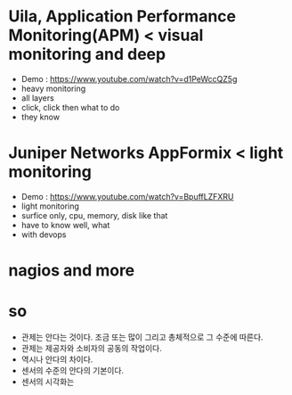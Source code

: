 * Uila, Application Performance Monitoring(APM) < visual monitoring and deep

- Demo : https://www.youtube.com/watch?v=d1PeWccQZ5g
- heavy monitoring
- all layers
- click, click then what to do
- they know

* Juniper Networks AppFormix < light monitoring

- Demo : https://www.youtube.com/watch?v=BpuffLZFXRU
- light monitoring
- surfice only, cpu, memory, disk like that
- have to know well, what 
- with devops

* nagios and more

* so

- 관제는 안다는 것이다. 조금 또는 많이 그리고 총체적으로 그 수준에 따른다.
- 관제는 제공자와 소비자의 공동의 작업이다.
- 역시나 안다의 차이다.
- 센서의 수준의 안다의 기본이다.
- 센서의 시각화는 
